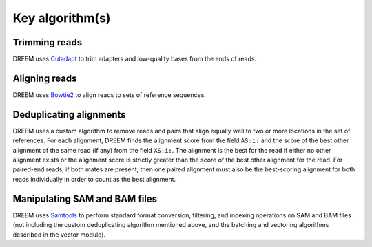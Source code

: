 
Key algorithm(s)
++++++++++++++++

Trimming reads
--------------
DREEM uses `Cutadapt <https://cutadapt.readthedocs.io/en/stable>`_ to trim adapters and low-quality bases from the ends of reads.

Aligning reads
--------------
DREEM uses `Bowtie2 <https://bowtie-bio.sourceforge.net/bowtie2/index.shtml>`_ to align reads to sets of reference sequences.

Deduplicating alignments
------------------------
DREEM uses a custom algorithm to remove reads and pairs that align equally well to two or more locations in the set of references.
For each alignment, DREEM finds the alignment score from the field ``AS:i:`` and the score of the best other alignment of the same read (if any) from the field ``XS:i:``.
The alignment is the best for the read if either no other alignment exists or the alignment score is strictly greater than the score of the best other alignment for the read.
For paired-end reads, if both mates are present, then one paired alignment must also be the best-scoring alignment for both reads individually in order to count as the best alignment.

Manipulating SAM and BAM files
------------------------------
DREEM uses `Samtools <https://www.htslib.org/>`_ to perform standard format conversion, filtering, and indexing operations on SAM and BAM files
(not including the custom deduplicating algorithm mentioned above, and the batching and vectoring algorithms described in the vector module).
